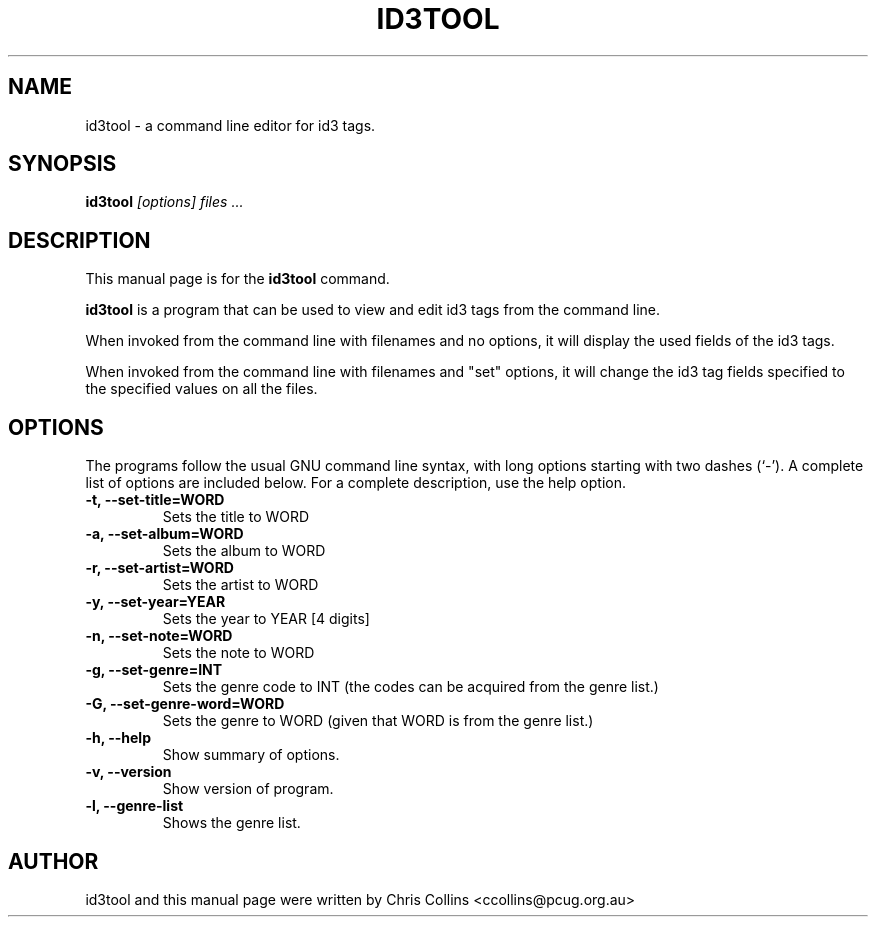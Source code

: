 .TH ID3TOOL 1
.SH NAME
id3tool \- a command line editor for id3 tags.
.SH SYNOPSIS
.B id3tool
.I "[options] files ..."
.SH "DESCRIPTION"
This manual page is for the
.BR id3tool
command.
.PP
.B id3tool
is a program that can be used to view and edit id3 tags from the command line.
.PP
When invoked from the command line with filenames and no options, it will 
display the used fields of the id3 tags.
.PP
When invoked from the command line with filenames and "set" options, it will
change the id3 tag fields specified to the specified values on all the files.
.SH OPTIONS
The programs follow the usual GNU command line syntax, with long
options starting with two dashes (`-').
A complete list of options are included below.
For a complete description, use the help option.
.TP
.B \-t, \-\-set-title=WORD
Sets the title to WORD
.TP
.B \-a, \-\-set-album=WORD
Sets the album to WORD
.TP
.B \-r, \-\-set-artist=WORD
Sets the artist to WORD
.TP
.B \-y, \-\-set-year=YEAR
Sets the year to YEAR [4 digits]
.TP
.B \-n, \-\-set-note=WORD
Sets the note to WORD
.TP
.B \-g, \-\-set-genre=INT
Sets the genre code to INT (the codes can be acquired from the genre list.)
.TP
.B \-G, \-\-set-genre-word=WORD
Sets the genre to WORD (given that WORD is from the genre list.)
.TP
.B \-h, \-\-help
Show summary of options.
.TP
.B \-v, \-\-version
Show version of program.
.TP
.B \-l, \-\-genre-list
Shows the genre list.
.SH AUTHOR
id3tool and this manual page were written by Chris Collins 
<ccollins@pcug.org.au>

